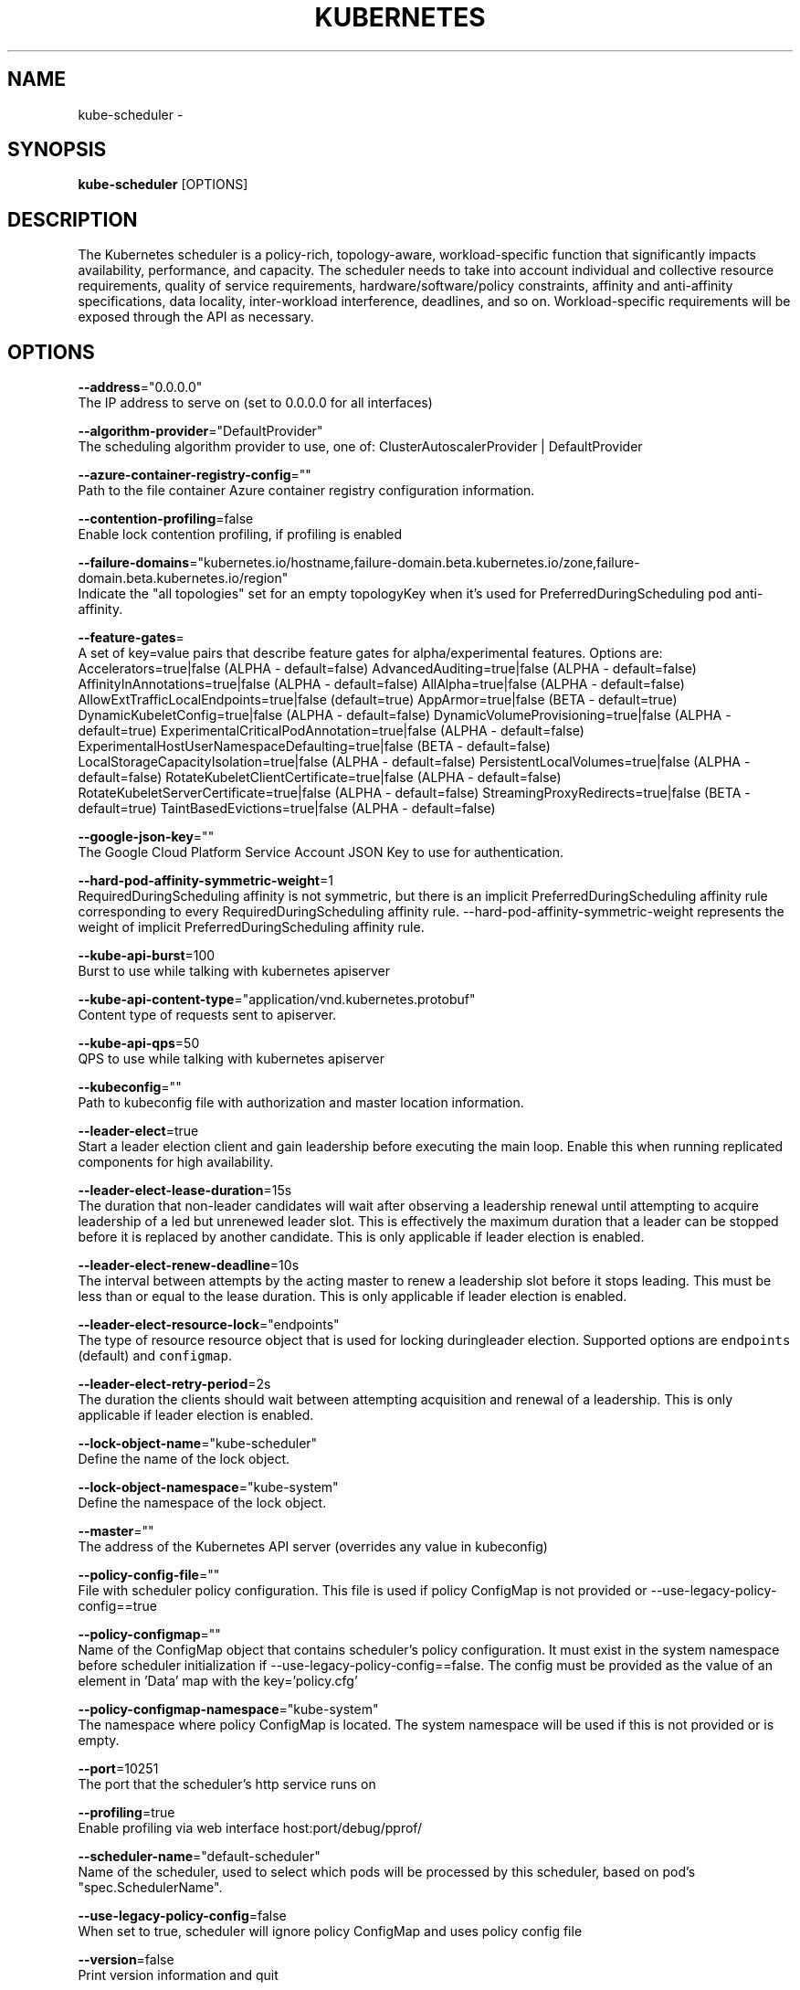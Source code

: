 .TH "KUBERNETES" "1" " kubernetes User Manuals" "Eric Paris" "Jan 2015"  ""


.SH NAME
.PP
kube\-scheduler \-


.SH SYNOPSIS
.PP
\fBkube\-scheduler\fP [OPTIONS]


.SH DESCRIPTION
.PP
The Kubernetes scheduler is a policy\-rich, topology\-aware,
workload\-specific function that significantly impacts availability, performance,
and capacity. The scheduler needs to take into account individual and collective
resource requirements, quality of service requirements, hardware/software/policy
constraints, affinity and anti\-affinity specifications, data locality, inter\-workload
interference, deadlines, and so on. Workload\-specific requirements will be exposed
through the API as necessary.


.SH OPTIONS
.PP
\fB\-\-address\fP="0.0.0.0"
    The IP address to serve on (set to 0.0.0.0 for all interfaces)

.PP
\fB\-\-algorithm\-provider\fP="DefaultProvider"
    The scheduling algorithm provider to use, one of: ClusterAutoscalerProvider | DefaultProvider

.PP
\fB\-\-azure\-container\-registry\-config\fP=""
    Path to the file container Azure container registry configuration information.

.PP
\fB\-\-contention\-profiling\fP=false
    Enable lock contention profiling, if profiling is enabled

.PP
\fB\-\-failure\-domains\fP="kubernetes.io/hostname,failure\-domain.beta.kubernetes.io/zone,failure\-domain.beta.kubernetes.io/region"
    Indicate the "all topologies" set for an empty topologyKey when it's used for PreferredDuringScheduling pod anti\-affinity.

.PP
\fB\-\-feature\-gates\fP=
    A set of key=value pairs that describe feature gates for alpha/experimental features. Options are:
Accelerators=true|false (ALPHA \- default=false)
AdvancedAuditing=true|false (ALPHA \- default=false)
AffinityInAnnotations=true|false (ALPHA \- default=false)
AllAlpha=true|false (ALPHA \- default=false)
AllowExtTrafficLocalEndpoints=true|false (default=true)
AppArmor=true|false (BETA \- default=true)
DynamicKubeletConfig=true|false (ALPHA \- default=false)
DynamicVolumeProvisioning=true|false (ALPHA \- default=true)
ExperimentalCriticalPodAnnotation=true|false (ALPHA \- default=false)
ExperimentalHostUserNamespaceDefaulting=true|false (BETA \- default=false)
LocalStorageCapacityIsolation=true|false (ALPHA \- default=false)
PersistentLocalVolumes=true|false (ALPHA \- default=false)
RotateKubeletClientCertificate=true|false (ALPHA \- default=false)
RotateKubeletServerCertificate=true|false (ALPHA \- default=false)
StreamingProxyRedirects=true|false (BETA \- default=true)
TaintBasedEvictions=true|false (ALPHA \- default=false)

.PP
\fB\-\-google\-json\-key\fP=""
    The Google Cloud Platform Service Account JSON Key to use for authentication.

.PP
\fB\-\-hard\-pod\-affinity\-symmetric\-weight\fP=1
    RequiredDuringScheduling affinity is not symmetric, but there is an implicit PreferredDuringScheduling affinity rule corresponding to every RequiredDuringScheduling affinity rule. \-\-hard\-pod\-affinity\-symmetric\-weight represents the weight of implicit PreferredDuringScheduling affinity rule.

.PP
\fB\-\-kube\-api\-burst\fP=100
    Burst to use while talking with kubernetes apiserver

.PP
\fB\-\-kube\-api\-content\-type\fP="application/vnd.kubernetes.protobuf"
    Content type of requests sent to apiserver.

.PP
\fB\-\-kube\-api\-qps\fP=50
    QPS to use while talking with kubernetes apiserver

.PP
\fB\-\-kubeconfig\fP=""
    Path to kubeconfig file with authorization and master location information.

.PP
\fB\-\-leader\-elect\fP=true
    Start a leader election client and gain leadership before executing the main loop. Enable this when running replicated components for high availability.

.PP
\fB\-\-leader\-elect\-lease\-duration\fP=15s
    The duration that non\-leader candidates will wait after observing a leadership renewal until attempting to acquire leadership of a led but unrenewed leader slot. This is effectively the maximum duration that a leader can be stopped before it is replaced by another candidate. This is only applicable if leader election is enabled.

.PP
\fB\-\-leader\-elect\-renew\-deadline\fP=10s
    The interval between attempts by the acting master to renew a leadership slot before it stops leading. This must be less than or equal to the lease duration. This is only applicable if leader election is enabled.

.PP
\fB\-\-leader\-elect\-resource\-lock\fP="endpoints"
    The type of resource resource object that is used for locking duringleader election. Supported options are \fB\fCendpoints\fR (default) and \fB\fCconfigmap\fR.

.PP
\fB\-\-leader\-elect\-retry\-period\fP=2s
    The duration the clients should wait between attempting acquisition and renewal of a leadership. This is only applicable if leader election is enabled.

.PP
\fB\-\-lock\-object\-name\fP="kube\-scheduler"
    Define the name of the lock object.

.PP
\fB\-\-lock\-object\-namespace\fP="kube\-system"
    Define the namespace of the lock object.

.PP
\fB\-\-master\fP=""
    The address of the Kubernetes API server (overrides any value in kubeconfig)

.PP
\fB\-\-policy\-config\-file\fP=""
    File with scheduler policy configuration. This file is used if policy ConfigMap is not provided or \-\-use\-legacy\-policy\-config==true

.PP
\fB\-\-policy\-configmap\fP=""
    Name of the ConfigMap object that contains scheduler's policy configuration. It must exist in the system namespace before scheduler initialization if \-\-use\-legacy\-policy\-config==false. The config must be provided as the value of an element in 'Data' map with the key='policy.cfg'

.PP
\fB\-\-policy\-configmap\-namespace\fP="kube\-system"
    The namespace where policy ConfigMap is located. The system namespace will be used if this is not provided or is empty.

.PP
\fB\-\-port\fP=10251
    The port that the scheduler's http service runs on

.PP
\fB\-\-profiling\fP=true
    Enable profiling via web interface host:port/debug/pprof/

.PP
\fB\-\-scheduler\-name\fP="default\-scheduler"
    Name of the scheduler, used to select which pods will be processed by this scheduler, based on pod's "spec.SchedulerName".

.PP
\fB\-\-use\-legacy\-policy\-config\fP=false
    When set to true, scheduler will ignore policy ConfigMap and uses policy config file

.PP
\fB\-\-version\fP=false
    Print version information and quit


.SH HISTORY
.PP
January 2015, Originally compiled by Eric Paris (eparis at redhat dot com) based on the kubernetes source material, but hopefully they have been automatically generated since!
